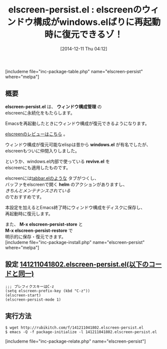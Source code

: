 #+BLOG: rubikitch
#+POSTID: 477
#+BLOG: rubikitch
#+DATE: [2014-12-11 Thu 04:12]
#+PERMALINK: elscreen-persist
#+OPTIONS: toc:nil num:nil todo:nil pri:nil tags:nil ^:nil \n:t -:nil
#+ISPAGE: nil
#+DESCRIPTION:elscreenのウィンドウ構成が永続化され、Emacs再起動後に復元できるようになる。
# (progn (erase-buffer)(find-file-hook--org2blog/wp-mode))
#+BLOG: rubikitch
#+CATEGORY: ウィンドウ構成切り替え
#+EL_PKG_NAME: elscreen-persist
#+TAGS: 永続化, elscreen
#+EL_TITLE0: elscreenのウィンドウ構成がwindows.elばりに再起動時に復元できるゾ！
#+begin: org2blog
#+TITLE: elscreen-persist.el : elscreenのウィンドウ構成がwindows.elばりに再起動時に復元できるゾ！
[includeme file="inc-package-table.php" name="elscreen-persist" where="melpa"]

#+end:
** 概要

*elscreen-persist.el* は、 *ウィンドウ構成管理* の
elscreenに永続化をもたらします。

Emacsを再起動したときにウィンドウ構成が復元できるようになります。

[[http://emacs.rubikitch.com/elscreen/][elscreenのレビューはこちら]] 。


ウィンドウ構成が復元可能なelispは昔から *windows.el* が有名でしたが、
elscreenもついに仲間入りしました。

というか、windows.el内部で使っている *revive.el* を
elscreenにも適用したものです。

elscreenには[[http://emacs.rubikitch.com/tabbar/][tabbar.elのような]] タブがつくし、
バッファをelscreenで開く *helm* のアクションがありますし、
/きちんとメンテナンスされている/
のでおすすめです。

本設定を加えるとEmacs終了時にウィンドウ構成をディスクに保存し、
再起動時に復元します。

また、 *M-x elscreen-persist-store* と
*M-x elscreen-persist-restore* で
明示的に保存・復元できます。
[includeme file="inc-package-install.php" name="elscreen-persist" where="melpa"]
** 設定 [[http://rubikitch.com/f/141211041802.elscreen-persist.el][141211041802.elscreen-persist.el(以下のコードと同一)]]
#+BEGIN: include :file "/r/sync/junk/141211/141211041802.elscreen-persist.el"
#+BEGIN_SRC fundamental
;;; プレフィクスキーはC-z
(setq elscreen-prefix-key (kbd "C-z"))
(elscreen-start)
(elscreen-persist-mode 1)
#+END_SRC

#+END:

** 実行方法
#+BEGIN_EXAMPLE
$ wget http://rubikitch.com/f/141211041802.elscreen-persist.el
$ emacs -Q -f package-initialize -l 141211041802.elscreen-persist.el
#+END_EXAMPLE


# (progn (forward-line 1)(shell-command "screenshot-time.rb org_template" t))
[includeme file="inc-package-relate.php" name="elscreen-persist"]
